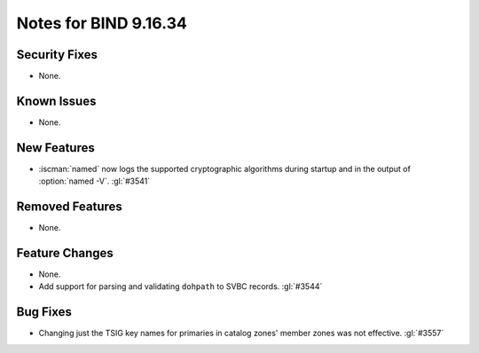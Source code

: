 .. Copyright (C) Internet Systems Consortium, Inc. ("ISC")
..
.. SPDX-License-Identifier: MPL-2.0
..
.. This Source Code Form is subject to the terms of the Mozilla Public
.. License, v. 2.0.  If a copy of the MPL was not distributed with this
.. file, you can obtain one at https://mozilla.org/MPL/2.0/.
..
.. See the COPYRIGHT file distributed with this work for additional
.. information regarding copyright ownership.

Notes for BIND 9.16.34
----------------------

Security Fixes
~~~~~~~~~~~~~~

- None.

Known Issues
~~~~~~~~~~~~

- None.

New Features
~~~~~~~~~~~~

- :iscman:`named` now logs the supported cryptographic algorithms during
  startup and in the output of :option:`named -V`. :gl:`#3541`

Removed Features
~~~~~~~~~~~~~~~~

- None.

Feature Changes
~~~~~~~~~~~~~~~

- None.

- Add support for parsing and validating ``dohpath`` to SVBC records.
  :gl:`#3544`

Bug Fixes
~~~~~~~~~

- Changing just the TSIG key names for primaries in catalog zones' member
  zones was not effective. :gl:`#3557`

